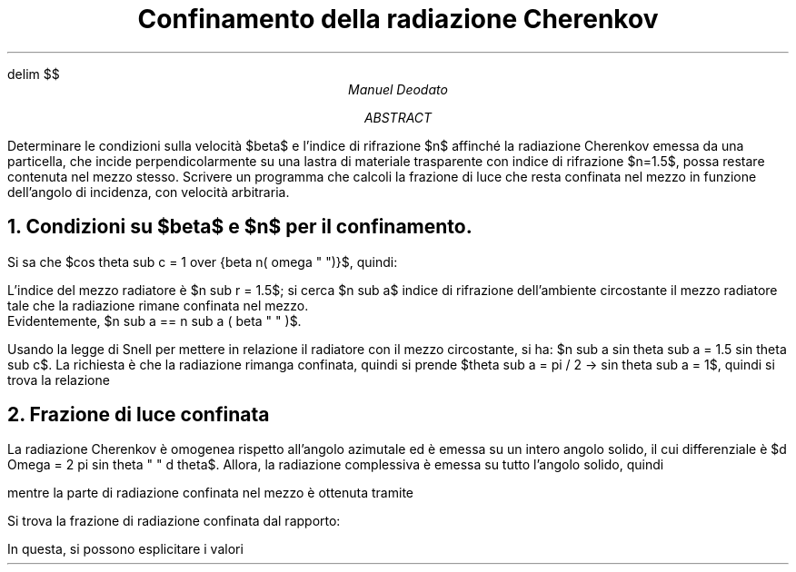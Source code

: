 .de LI
.IP \(bu 2
..
.EQ
delim $$
.EN

.TL
Confinamento della radiazione Cherenkov
.AU
Manuel Deodato
.AB
.LP
Determinare le condizioni sulla velocità $beta$ e l'indice di rifrazione $n$ affinché la radiazione Cherenkov emessa da una particella, che incide perpendicolarmente su una lastra di materiale trasparente con indice di rifrazione $n=1.5$, possa restare contenuta nel mezzo stesso. 
Scrivere un programma che calcoli la frazione di luce che resta confinata nel mezzo in funzione dell'angolo di incidenza, con velocità arbitraria.
.AE
.NH
Condizioni su $beta$ e $n$ per il confinamento.
.LP
Si sa che $cos theta sub c = 1 over {beta n( omega " ")}$, quindi:
.EQ
1 over {beta " "sup 2 n sup 2 ( omega " ")} = cos sup 2 theta sub c = 1 - sin sup 2 theta sub c -> sin theta sub c = left ( 1 - 1 over {beta " " sup 2 n sup 2 ( omega " ")} right ) sup 1/2", con " n( omega " " ) == 1.5
.EN
L'indice del mezzo radiatore è $n sub r = 1.5$; si cerca $n sub a$ indice di rifrazione dell'ambiente circostante il mezzo radiatore tale che la radiazione rimane confinata nel mezzo. 
Evidentemente, $n sub a == n sub a ( beta " " )$. 
.PP
Usando la legge di Snell per mettere in relazione il radiatore con il mezzo circostante, si ha: $n sub a sin theta sub a = 1.5 sin theta sub c$.
La richiesta è che la radiazione rimanga confinata, quindi si prende $theta sub a = pi / 2 -> sin theta sub a = 1$, quindi si trova la relazione
.EQ
n sub a ( beta " " ) = 1.5 cdot left ( 1 - 1 over {beta " " sup 2 n sup 2 ( omega " ")} right ) sup 1/2 = left ( 1.5 sup 2 - 1 over {beta " " sup  2} right ) sup 1/2
.EN
.NH
Frazione di luce confinata
.LP
La radiazione Cherenkov è omogenea rispetto all'angolo azimutale ed è emessa su un intero angolo solido, il cui differenziale è $d Omega  = 2 pi sin theta " " d theta$. Allora, la radiazione complessiva è emessa su tutto l'angolo solido, quindi
.EQ
Omega sub tot = int from 0 to theta sub c 2 pi sin theta " " d theta = 2 pi (1 - cos theta sub c )
.EN
mentre la parte di radiazione confinata nel mezzo è ottenuta tramite
.EQ
Omega sub conf = int from theta sub crit to theta sub c 2 pi sin theta " " d theta = 2 pi ( cos theta sub crit - cos theta sub c )
.EN
Si trova la frazione di radiazione confinata dal rapporto:
.EQ
f sub conf == Omega sub conf over Omega sub tot = { cos theta sub crit - cos theta sub c } over {1 - cos theta sub c }
.EN
In questa, si possono esplicitare i valori 
.EQ
cos theta sub c = 1 over { beta n } " ,  " cos theta sub crit = left ( 1- n sub rad over n sub a right ) sup 1/2
.EN
.EQ
-> f = {left ( 1- n sub rad / n sub a right ) sup 1/2 - 1 /  beta n } over { 1 - 1 /  beta n  } 
.EN

